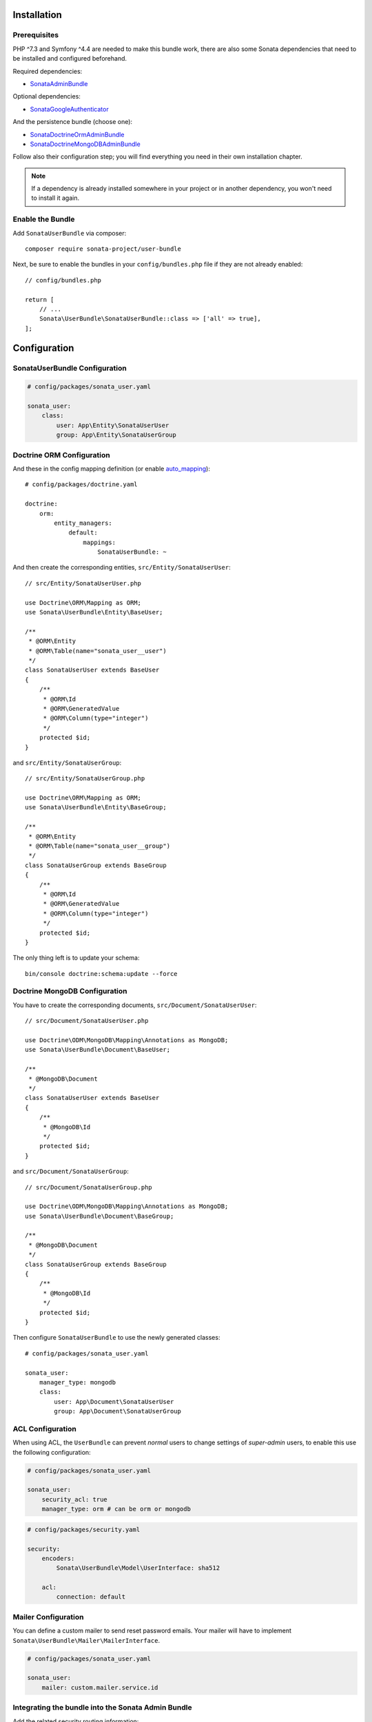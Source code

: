 .. index::
    single: Installation
    single: Configuration

Installation
============

Prerequisites
-------------

PHP ^7.3 and Symfony ^4.4 are needed to make this bundle work, there are
also some Sonata dependencies that need to be installed and configured beforehand.

Required dependencies:

* `SonataAdminBundle <https://docs.sonata-project.org/projects/SonataAdminBundle/en/3.x/>`_

Optional dependencies:

* `SonataGoogleAuthenticator <https://github.com/sonata-project/GoogleAuthenticator>`_

And the persistence bundle (choose one):

* `SonataDoctrineOrmAdminBundle <https://docs.sonata-project.org/projects/SonataDoctrineORMAdminBundle/en/3.x/>`_
* `SonataDoctrineMongoDBAdminBundle <https://docs.sonata-project.org/projects/SonataDoctrineMongoDBAdminBundle/en/3.x/>`_

Follow also their configuration step; you will find everything you need in
their own installation chapter.

.. note::

    If a dependency is already installed somewhere in your project or in
    another dependency, you won't need to install it again.

Enable the Bundle
-----------------

Add ``SonataUserBundle`` via composer::

    composer require sonata-project/user-bundle

Next, be sure to enable the bundles in your ``config/bundles.php`` file if they
are not already enabled::

    // config/bundles.php

    return [
        // ...
        Sonata\UserBundle\SonataUserBundle::class => ['all' => true],
    ];

Configuration
=============

SonataUserBundle Configuration
------------------------------

.. code-block:: yaml

    # config/packages/sonata_user.yaml

    sonata_user:
        class:
            user: App\Entity\SonataUserUser
            group: App\Entity\SonataUserGroup

Doctrine ORM Configuration
--------------------------

And these in the config mapping definition (or enable `auto_mapping`_)::

    # config/packages/doctrine.yaml

    doctrine:
        orm:
            entity_managers:
                default:
                    mappings:
                        SonataUserBundle: ~

And then create the corresponding entities, ``src/Entity/SonataUserUser``::

    // src/Entity/SonataUserUser.php

    use Doctrine\ORM\Mapping as ORM;
    use Sonata\UserBundle\Entity\BaseUser;

    /**
     * @ORM\Entity
     * @ORM\Table(name="sonata_user__user")
     */
    class SonataUserUser extends BaseUser
    {
        /**
         * @ORM\Id
         * @ORM\GeneratedValue
         * @ORM\Column(type="integer")
         */
        protected $id;
    }

and ``src/Entity/SonataUserGroup``::

    // src/Entity/SonataUserGroup.php

    use Doctrine\ORM\Mapping as ORM;
    use Sonata\UserBundle\Entity\BaseGroup;

    /**
     * @ORM\Entity
     * @ORM\Table(name="sonata_user__group")
     */
    class SonataUserGroup extends BaseGroup
    {
        /**
         * @ORM\Id
         * @ORM\GeneratedValue
         * @ORM\Column(type="integer")
         */
        protected $id;
    }

The only thing left is to update your schema::

    bin/console doctrine:schema:update --force

Doctrine MongoDB Configuration
------------------------------

You have to create the corresponding documents, ``src/Document/SonataUserUser``::

    // src/Document/SonataUserUser.php

    use Doctrine\ODM\MongoDB\Mapping\Annotations as MongoDB;
    use Sonata\UserBundle\Document\BaseUser;

    /**
     * @MongoDB\Document
     */
    class SonataUserUser extends BaseUser
    {
        /**
         * @MongoDB\Id
         */
        protected $id;
    }

and ``src/Document/SonataUserGroup``::

    // src/Document/SonataUserGroup.php

    use Doctrine\ODM\MongoDB\Mapping\Annotations as MongoDB;
    use Sonata\UserBundle\Document\BaseGroup;

    /**
     * @MongoDB\Document
     */
    class SonataUserGroup extends BaseGroup
    {
        /**
         * @MongoDB\Id
         */
        protected $id;
    }

Then configure ``SonataUserBundle`` to use the newly generated classes::

    # config/packages/sonata_user.yaml

    sonata_user:
        manager_type: mongodb
        class:
            user: App\Document\SonataUserUser
            group: App\Document\SonataUserGroup

ACL Configuration
-----------------

When using ACL, the ``UserBundle`` can prevent `normal` users to change
settings of `super-admin` users, to enable this use the following configuration:

.. code-block:: yaml

    # config/packages/sonata_user.yaml

    sonata_user:
        security_acl: true
        manager_type: orm # can be orm or mongodb

.. code-block:: yaml

    # config/packages/security.yaml

    security:
        encoders:
            Sonata\UserBundle\Model\UserInterface: sha512

        acl:
            connection: default

Mailer Configuration
--------------------

You can define a custom mailer to send reset password emails.
Your mailer will have to implement ``Sonata\UserBundle\Mailer\MailerInterface``.

.. code-block:: yaml

    # config/packages/sonata_user.yaml

    sonata_user:
        mailer: custom.mailer.service.id

Integrating the bundle into the Sonata Admin Bundle
---------------------------------------------------

Add the related security routing information:

.. code-block:: yaml

    # config/routes.yaml

    sonata_user_admin_security:
        resource: '@SonataUserBundle/Resources/config/routing/admin_security.xml'
        prefix: /admin

    sonata_user_admin_resetting:
        resource: '@SonataUserBundle/Resources/config/routing/admin_resetting.xml'
        prefix: /admin/resetting

Then, add a new custom firewall handlers for the admin:

.. code-block:: yaml

    # config/packages/security.yaml

    security:
        firewalls:
            # Disabling the security for the web debug toolbar, the profiler and Assetic.
            dev:
                pattern:  ^/(_(profiler|wdt)|css|images|js)/
                security: false

            # Firewall for the admin area of the URL
            admin:
                anonymous: true
                pattern: /admin(.*)
                provider: sonata_user_bundle
                context: user
                form_login:
                    login_path: sonata_user_admin_security_login
                    check_path: sonata_user_admin_security_check
                    default_target_path: sonata_admin_dashboard
                logout:
                    path: sonata_user_admin_security_logout
                    target: sonata_user_admin_security_login

Add role hierarchy and provider, if you are not using ACL also add the encoder:

.. code-block:: yaml

    # config/packages/security.yaml

    security:
        role_hierarchy:
            ROLE_ADMIN:       [ROLE_USER, ROLE_SONATA_ADMIN]
            ROLE_SUPER_ADMIN: [ROLE_ADMIN, ROLE_ALLOWED_TO_SWITCH]
            SONATA:
                - ROLE_SONATA_PAGE_ADMIN_PAGE_EDIT  # if you are using acl then this line must be commented

        encoders:
            Sonata\UserBundle\Model\UserInterface: bcrypt

        providers:
            sonata_user_bundle:
                id: sonata.user.security.user_provider

The last part is to define 4 new access control rules:

.. code-block:: yaml

    # config/packages/security.yaml

    security:
        access_control:
            # Admin login page needs to be accessed without credential
            - { path: ^/admin/login$, role: IS_AUTHENTICATED_ANONYMOUSLY }
            - { path: ^/admin/logout$, role: IS_AUTHENTICATED_ANONYMOUSLY }
            - { path: ^/admin/login_check$, role: IS_AUTHENTICATED_ANONYMOUSLY }
            - { path: ^/admin/resetting, role: IS_AUTHENTICATED_ANONYMOUSLY }

            # Secured part of the site
            # This config requires being logged for the whole site and having the admin role for the admin part.
            # Change these rules to adapt them to your needs
            - { path: ^/admin/, role: [ROLE_ADMIN, ROLE_SONATA_ADMIN] }
            - { path: ^/.*, role: IS_AUTHENTICATED_ANONYMOUSLY }

Using the roles
---------------

Each admin has its own roles, use the user form to assign them to other
users. The available roles to assign to others are limited to the roles
available to the user editing the form.

Next Steps
----------

At this point, your Symfony installation should be fully functional, without errors
showing up from SonataUserBundle. If, at this point or during the installation,
you come across any errors, don't panic:

    - Read the error message carefully. Try to find out exactly which bundle is causing the error.
      Is it SonataUserBundle or one of the dependencies?
    - Make sure you followed all the instructions correctly, for both SonataUserBundle and its dependencies.
    - Still no luck? Try checking the project's `open issues on GitHub`_.

.. _`open issues on GitHub`: https://github.com/sonata-project/SonataUserBundle/issues
.. _`auto_mapping`: http://symfony.com/doc/4.4/reference/configuration/doctrine.html#configuration-overviews
